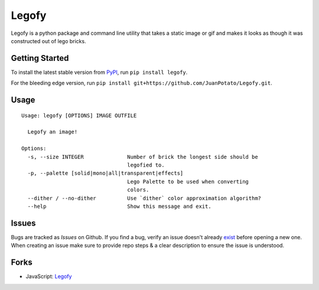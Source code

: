 ******
Legofy
******
|Build Status| |PyPI Downloads| |PyPI version| |License| |Coverage Status| |Code Health| |Join the chat at https://gitter.im/JuanPotato/Legofy|

Legofy is a python package and command line utility that takes a static image or gif and makes it looks as though it was constructed out of lego bricks.

|Before| |After|


Getting Started
~~~~~~~~~~~~~~~
To install the latest stable version from `PyPI <https://pypi.python.org/pypi/legofy>`_, run ``pip install legofy``.

For the bleeding edge version, run ``pip install git+https://github.com/JuanPotato/Legofy.git``.


Usage
~~~~~
::

    Usage: legofy [OPTIONS] IMAGE OUTFILE

      Legofy an image!

    Options:
      -s, --size INTEGER              Number of brick the longest side should be
                                      legofied to.
      -p, --palette [solid|mono|all|transparent|effects]
                                      Lego Palette to be used when converting
                                      colors.
      --dither / --no-dither          Use `dither` color approximation algorithm?
      --help                          Show this message and exit.


Issues
~~~~~~
Bugs are tracked as `Issues` on Github. If you find a bug, verify an issue doesn't already `exist <https://github.com/JuanPotato/Legofy/issues>`_ before opening a new one. When creating an issue make sure to provide repo steps & a clear description to ensure the issue is understood.


Forks
~~~~~
-  JavaScript: `Legofy <https://github.com/Wildhoney/Legofy>`__

.. |Before| image:: https://raw.githubusercontent.com/LeviKanwischer/Legofy/master/legofy/assets/readme_original.jpeg

.. |After| image:: https://raw.githubusercontent.com/LeviKanwischer/Legofy/master/legofy/assets/readme_lego.png

.. |Build Status| image:: https://travis-ci.org/JuanPotato/Legofy.svg?branch=master
   :target: https://travis-ci.org/JuanPotato/Legofy
.. |PyPI Downloads| image:: https://img.shields.io/pypi/dm/legofy.svg
   :target: https://pypi.python.org/pypi/legofy
.. |PyPI version| image:: https://img.shields.io/pypi/v/legofy.svg
   :target: https://pypi.python.org/pypi/legofy
.. |License| image:: https://img.shields.io/pypi/l/legofy.svg
   :target: https://pypi.python.org/pypi/legofy
.. |Coverage Status| image:: https://coveralls.io/repos/JuanPotato/Legofy/badge.svg?branch=master&service=github
   :target: https://coveralls.io/github/JuanPotato/Legofy?branch=master
.. |Code Health| image:: https://landscape.io/github/JuanPotato/Legofy/master/landscape.svg?style=flat
   :target: https://landscape.io/github/JuanPotato/Legofy/master
.. |Join the chat at https://gitter.im/JuanPotato/Legofy| image:: https://badges.gitter.im/Join%20Chat.svg
   :target: https://gitter.im/JuanPotato/Legofy?utm_source=badge&utm_medium=badge&utm_campaign=pr-badge&utm_content=badge
